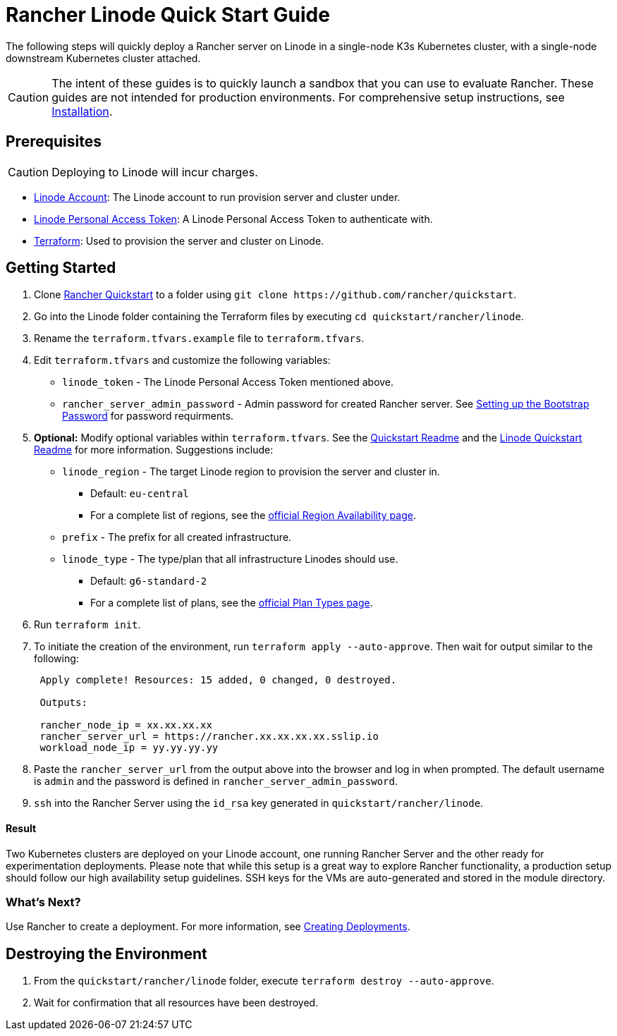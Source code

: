 = Rancher Linode Quick Start Guide
:description: Read this step by step guide to quickly deploy a Rancher server with a single-node downstream Kubernetes cluster attached.

The following steps will quickly deploy a Rancher server on Linode in a single-node K3s Kubernetes cluster, with a single-node downstream Kubernetes cluster attached.

[CAUTION]
====

The intent of these guides is to quickly launch a sandbox that you can use to evaluate Rancher. These guides are not intended for production environments. For comprehensive setup instructions, see xref:../../installation-and-upgrade/installation-and-upgrade.adoc[Installation].
====


== Prerequisites

[CAUTION]
====

Deploying to Linode will incur charges.
====


* https://linode.com[Linode Account]: The Linode account to run provision server and cluster under.
* https://www.linode.com/docs/products/tools/api/guides/manage-api-tokens/[Linode Personal Access Token]: A Linode Personal Access Token to authenticate with.
* https://www.terraform.io/downloads.html[Terraform]: Used to provision the server and cluster on Linode.

== Getting Started

. Clone https://github.com/rancher/quickstart[Rancher Quickstart] to a folder using `+git clone https://github.com/rancher/quickstart+`.
. Go into the Linode folder containing the Terraform files by executing `cd quickstart/rancher/linode`.
. Rename the `terraform.tfvars.example` file to `terraform.tfvars`.
. Edit `terraform.tfvars` and customize the following variables:
 ** `linode_token` - The Linode Personal Access Token mentioned above.
 ** `rancher_server_admin_password` - Admin password for created Rancher server. See link:../../installation-and-upgrade/resources/bootstrap-password.adoc#password-requirements[Setting up the Bootstrap Password] for password requirments.
. *Optional:* Modify optional variables within `terraform.tfvars`.
See the https://github.com/rancher/quickstart[Quickstart Readme] and the https://github.com/rancher/quickstart/tree/master/rancher/linode[Linode Quickstart Readme] for more information. Suggestions include:
 ** `linode_region` - The target Linode region to provision the server and cluster in.
  *** Default: `eu-central`
  *** For a complete list of regions, see the https://www.linode.com/global-infrastructure/availability/[official Region Availability page].
 ** `prefix` - The prefix for all created infrastructure.
 ** `linode_type` - The type/plan that all infrastructure Linodes should use.
  *** Default: `g6-standard-2`
  *** For a complete list of plans, see the https://www.linode.com/docs/products/compute/compute-instances/plans/[official Plan Types page].
. Run `terraform init`.
. To initiate the creation of the environment, run `terraform apply --auto-approve`. Then wait for output similar to the following:
+
----
 Apply complete! Resources: 15 added, 0 changed, 0 destroyed.

 Outputs:

 rancher_node_ip = xx.xx.xx.xx
 rancher_server_url = https://rancher.xx.xx.xx.xx.sslip.io
 workload_node_ip = yy.yy.yy.yy
----

. Paste the `rancher_server_url` from the output above into the browser and log in when prompted. The default username is `admin` and the password is defined in `rancher_server_admin_password`.
. `ssh` into the Rancher Server using the `id_rsa` key generated in `quickstart/rancher/linode`.

[discrete]
==== Result

Two Kubernetes clusters are deployed on your Linode account, one running Rancher Server and the other ready for experimentation deployments. Please note that while this setup is a great way to explore Rancher functionality, a production setup should follow our high availability setup guidelines. SSH keys for the VMs are auto-generated and stored in the module directory.

=== What's Next?

Use Rancher to create a deployment. For more information, see xref:../deploy-workloads/deploy-workloads.adoc[Creating Deployments].

== Destroying the Environment

. From the `quickstart/rancher/linode` folder, execute `terraform destroy --auto-approve`.
. Wait for confirmation that all resources have been destroyed.
